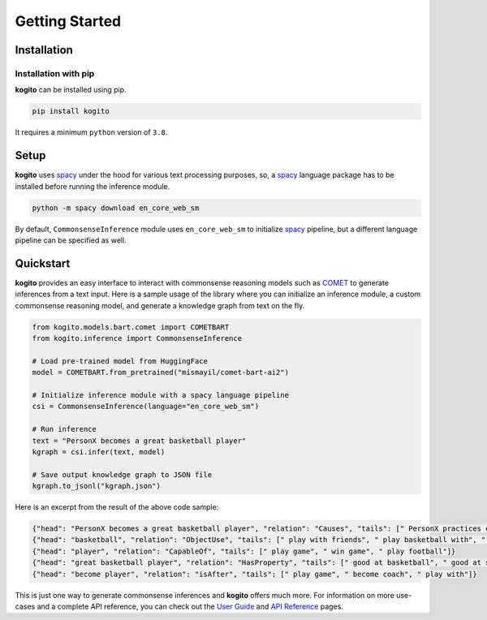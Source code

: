 ===============
Getting Started
===============

Installation
============

Installation with pip
*********************
**kogito** can be installed using pip.

.. code-block:: shell

   pip install kogito

It requires a minimum ``python`` version of ``3.8``.

Setup
=====
**kogito** uses `spacy <https://spacy.io>`__ under the hood for various text processing purposes, so, a `spacy <https://spacy.io>`__ language package has to be installed before running the inference module.

.. code-block:: shell

   python -m spacy download en_core_web_sm

By default, ``CommonsenseInference`` module uses ``en_core_web_sm`` to initialize `spacy <https://spacy.io>`__ pipeline, but a different language pipeline can be specified as well.

Quickstart
===========
**kogito** provides an easy interface to interact with commonsense reasoning models such as `COMET <https://arxiv.org/abs/2010.05953>`__ to generate inferences from a text input.
Here is a sample usage of the library where you can initialize an inference module, a custom commonsense reasoning model, and generate a knowledge graph from text on the fly.

.. code-block:: python

    from kogito.models.bart.comet import COMETBART
    from kogito.inference import CommonsenseInference

    # Load pre-trained model from HuggingFace
    model = COMETBART.from_pretrained("mismayil/comet-bart-ai2")

    # Initialize inference module with a spacy language pipeline
    csi = CommonsenseInference(language="en_core_web_sm")

    # Run inference
    text = "PersonX becomes a great basketball player"
    kgraph = csi.infer(text, model)

    # Save output knowledge graph to JSON file
    kgraph.to_jsonl("kgraph.json")


Here is an excerpt from the result of the above code sample:

.. code-block:: json

   {"head": "PersonX becomes a great basketball player", "relation": "Causes", "tails": [" PersonX practices every day.", " PersonX plays basketball every day", " PersonX practices every day"]}
   {"head": "basketball", "relation": "ObjectUse", "tails": [" play with friends", " play basketball with", " play basketball"]}
   {"head": "player", "relation": "CapableOf", "tails": [" play game", " win game", " play football"]}
   {"head": "great basketball player", "relation": "HasProperty", "tails": [" good at basketball", " good at sports", " very good"]}
   {"head": "become player", "relation": "isAfter", "tails": [" play game", " become coach", " play with"]}

This is just one way to generate commonsense inferences and **kogito** offers much more. For information on more use-cases and a complete API reference, you can check out the `User Guide </userguide.html>`_ and `API Reference <https://kogito.readthedocs.io/en/latest/api.html>`_ pages.